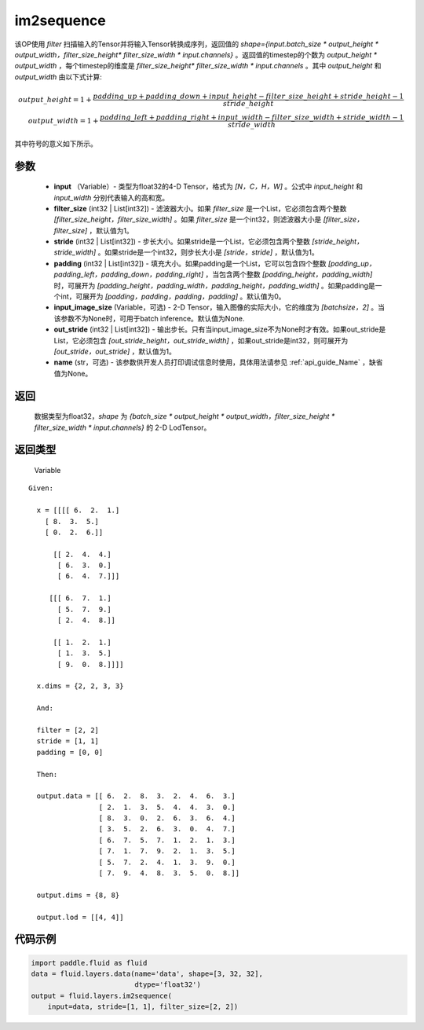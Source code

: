 .. _cn_api_fluid_layers_im2sequence:

im2sequence
-------------------------------


.. py:function:: paddle.fluid.layers.im2sequence(input, filter_size=1, stride=1, padding=0, input_image_size=None, out_stride=1, name=None)




该OP使用 `filter` 扫描输入的Tensor并将输入Tensor转换成序列，返回值的 `shape={input.batch_size * output_height * output_width，filter_size_height* filter_size_width * input.channels}` 。返回值的timestep的个数为 `output_height * output_width` ，每个timestep的维度是 `filter_size_height* filter_size_width * input.channels` 。其中 `output_height` 和 `output_width` 由以下式计算:


.. math::
    output\_height = 1 + \frac{padding\_up + padding\_down + input\_height - filter\_size\_height + stride\_height-1}{stride\_height} \\
    output\_width = 1 + \frac{padding\_left + padding\_right + input\_width - filter\_size\_width + stride\_width-1}{stride\_width}

其中符号的意义如下所示。

参数
::::::::::::

  - **input** （Variable）- 类型为float32的4-D Tensor，格式为 `[N，C，H，W]` 。公式中 `input_height` 和 `input_width` 分别代表输入的高和宽。
  - **filter_size** (int32 | List[int32]) - 滤波器大小。如果 `filter_size` 是一个List，它必须包含两个整数 `[filter_size_height，filter_size_width]` 。如果 `filter_size` 是一个int32，则滤波器大小是 `[filter_size，filter_size]` ，默认值为1。
  - **stride** (int32 | List[int32]) - 步长大小。如果stride是一个List，它必须包含两个整数 `[stride_height，stride_width]` 。如果stride是一个int32，则步长大小是 `[stride，stride]` ，默认值为1。
  - **padding** (int32 | List[int32]) - 填充大小。如果padding是一个List，它可以包含四个整数 `[padding_up，padding_left，padding_down，padding_right]` ，当包含两个整数 `[padding_height，padding_width]` 时，可展开为 `[padding_height，padding_width，padding_height，padding_width]` 。如果padding是一个int，可展开为 `[padding，padding，padding，padding]` 。默认值为0。
  - **input_image_size** (Variable，可选) - 2-D Tensor，输入图像的实际大小，它的维度为 `[batchsize，2]` 。当该参数不为None时，可用于batch inference。默认值为None.
  - **out_stride** (int32 | List[int32]) - 输出步长。只有当input_image_size不为None时才有效。如果out_stride是List，它必须包含 `[out_stride_height，out_stride_width]` ，如果out_stride是int32，则可展开为 `[out_stride，out_stride]` ，默认值为1。
  - **name** (str，可选) - 该参数供开发人员打印调试信息时使用，具体用法请参见 :ref:`api_guide_Name` ，缺省值为None。

返回
::::::::::::
 数据类型为float32，`shape` 为 `{batch_size * output_height * output_width，filter_size_height * filter_size_width * input.channels}` 的 2-D LodTensor。

返回类型
::::::::::::
 Variable

::

  Given:

    x = [[[[ 6.  2.  1.]
      [ 8.  3.  5.]
      [ 0.  2.  6.]]

        [[ 2.  4.  4.]
         [ 6.  3.  0.]
         [ 6.  4.  7.]]]

       [[[ 6.  7.  1.]
         [ 5.  7.  9.]
         [ 2.  4.  8.]]

        [[ 1.  2.  1.]
         [ 1.  3.  5.]
         [ 9.  0.  8.]]]]

    x.dims = {2, 2, 3, 3}

    And:

    filter = [2, 2]
    stride = [1, 1]
    padding = [0, 0]

    Then:

    output.data = [[ 6.  2.  8.  3.  2.  4.  6.  3.]
                   [ 2.  1.  3.  5.  4.  4.  3.  0.]
                   [ 8.  3.  0.  2.  6.  3.  6.  4.]
                   [ 3.  5.  2.  6.  3.  0.  4.  7.]
                   [ 6.  7.  5.  7.  1.  2.  1.  3.]
                   [ 7.  1.  7.  9.  2.  1.  3.  5.]
                   [ 5.  7.  2.  4.  1.  3.  9.  0.]
                   [ 7.  9.  4.  8.  3.  5.  0.  8.]]

    output.dims = {8, 8}

    output.lod = [[4, 4]]


代码示例
::::::::::::

..  code-block:: python

    import paddle.fluid as fluid
    data = fluid.layers.data(name='data', shape=[3, 32, 32],
                             dtype='float32')
    output = fluid.layers.im2sequence(
        input=data, stride=[1, 1], filter_size=[2, 2])










